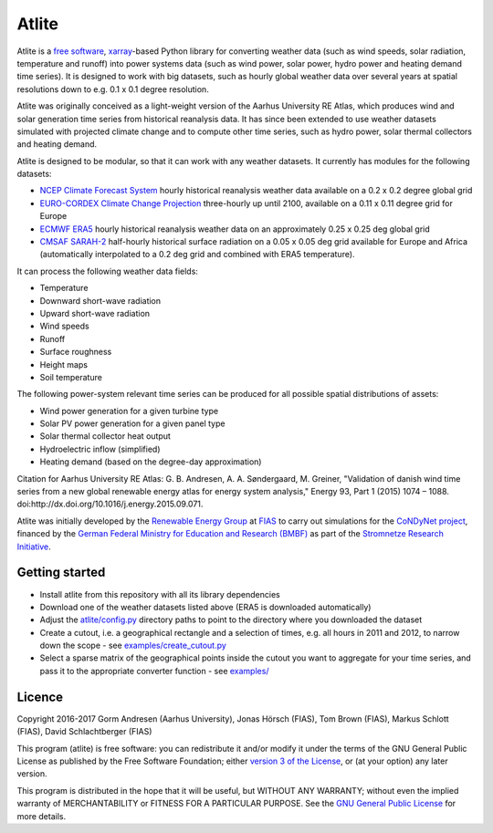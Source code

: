 ========
 Atlite
========

Atlite is a `free software
<http://www.gnu.org/philosophy/free-sw.en.html>`_, `xarray
<http://xarray.pydata.org/en/stable/>`_-based Python library for
converting weather data (such as wind speeds, solar radiation,
temperature and runoff) into power systems data (such as wind
power, solar power, hydro power and heating demand time series). It is
designed to work with big datasets, such as hourly global weather data
over several years at spatial resolutions down to e.g. 0.1 x 0.1
degree resolution.

Atlite was originally conceived as a light-weight version of the Aarhus
University RE Atlas, which produces wind and solar generation time
series from historical reanalysis data. It has since been extended to
use weather datasets simulated with projected climate change and to compute
other time series, such as hydro power, solar thermal collectors and
heating demand.

Atlite is designed to be modular, so that it can work with any weather
datasets. It currently has modules for the following datasets:

* `NCEP Climate Forecast System <http://rda.ucar.edu/datasets/ds094.1/>`_ hourly
  historical reanalysis weather data available on a 0.2 x 0.2 degree global grid
* `EURO-CORDEX Climate Change Projection <http://www.euro-cordex.net/>`_
  three-hourly up until 2100, available on a 0.11 x 0.11 degree grid for Europe
* `ECMWF ERA5
  <https://software.ecmwf.int/wiki/display/CKB/ERA5+data+documentation>`_ hourly
  historical reanalysis weather data on an approximately 0.25 x 0.25 deg global
  grid
* `CMSAF SARAH-2
  <https://wui.cmsaf.eu/safira/action/viewDoiDetails?acronym=SARAH_V002>`_
  half-hourly historical surface radiation on a 0.05 x 0.05 deg grid available
  for Europe and Africa (automatically interpolated to a 0.2 deg grid and
  combined with ERA5 temperature).

It can process the following weather data fields:

* Temperature
* Downward short-wave radiation
* Upward short-wave radiation
* Wind speeds
* Runoff
* Surface roughness
* Height maps
* Soil temperature

The following power-system relevant time series can be produced for
all possible spatial distributions of assets:

* Wind power generation for a given turbine type
* Solar PV power generation for a given panel type
* Solar thermal collector heat output
* Hydroelectric inflow (simplified)
* Heating demand (based on the degree-day approximation)

Citation for Aarhus University RE
Atlas: G. B. Andresen, A. A. Søndergaard, M. Greiner, "Validation of
danish wind time series from a new global renewable energy atlas for
energy system analysis," Energy 93, Part 1 (2015) 1074 – 1088.
doi:http://dx.doi.org/10.1016/j.energy.2015.09.071.

Atlite was initially developed by the `Renewable Energy Group
<https://fias.uni-frankfurt.de/physics/schramm/renewable-energy-system-and-network-analysis/>`_
at `FIAS <https://fias.uni-frankfurt.de/>`_ to carry out simulations
for the `CoNDyNet project <http://condynet.de/>`_, financed by the
`German Federal Ministry for Education and Research (BMBF)
<https://www.bmbf.de/en/index.html>`_ as part of the `Stromnetze
Research Initiative
<http://forschung-stromnetze.info/projekte/grundlagen-und-konzepte-fuer-effiziente-dezentrale-stromnetze/>`_.

Getting started
===============

* Install atlite from this repository with all its library dependencies
* Download one of the weather datasets listed above (ERA5 is downloaded
  automatically)
* Adjust the `atlite/config.py <atlite/config.py>`_ directory paths to
  point to the directory where you downloaded the dataset
* Create a cutout, i.e. a geographical rectangle and a selection of
  times, e.g. all hours in 2011 and 2012, to narrow down the scope -
  see `examples/create_cutout.py <examples/create_cutout.py>`_
* Select a sparse matrix of the geographical points inside the cutout
  you want to aggregate for your time series, and pass it to the
  appropriate converter function - see `examples/ <examples/>`_

Licence
=======


Copyright 2016-2017 Gorm Andresen (Aarhus University), Jonas Hörsch (FIAS), Tom Brown (FIAS), Markus Schlott (FIAS), David Schlachtberger (FIAS)


This program (atlite) is free software: you can redistribute it and/or
modify it under the terms of the GNU General Public License as
published by the Free Software Foundation; either `version 3 of the
License <LICENSE.txt>`_, or (at your option) any later version.

This program is distributed in the hope that it will be useful,
but WITHOUT ANY WARRANTY; without even the implied warranty of
MERCHANTABILITY or FITNESS FOR A PARTICULAR PURPOSE.  See the
`GNU General Public License <LICENSE.txt>`_ for more details.
